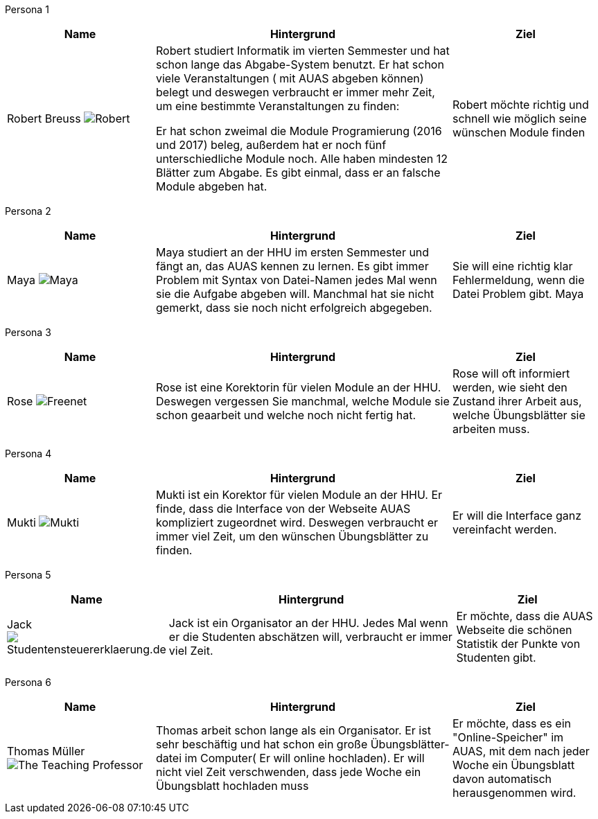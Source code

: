Persona 1
[cols="1,2,1" options="header"]
|===
|Name |Hintergrund |Ziel
| Robert Breuss image:Robert.jpg[] | Robert studiert Informatik im vierten Semmester und hat schon
lange das Abgabe-System benutzt. Er hat schon viele Veranstaltungen
( mit AUAS abgeben können) belegt und deswegen verbraucht er immer mehr Zeit, um
eine bestimmte Veranstaltungen zu finden:

Er hat schon zweimal die Module Programierung
(2016 und 2017) beleg, außerdem hat er noch fünf unterschiedliche Module noch.
Alle haben mindesten 12 Blätter zum Abgabe.
Es gibt einmal, dass er an falsche Module abgeben hat.    |
Robert möchte richtig und schnell wie möglich seine wünschen Module finden
|===


Persona 2

[cols="1,2,1" options="header"]
|===
|Name |Hintergrund |Ziel
| Maya image:Maya.jpg[]|
Maya studiert an der HHU im ersten Semmester und fängt an, das
AUAS kennen zu lernen. Es gibt immer Problem mit Syntax von Datei-Namen
jedes Mal wenn sie die Aufgabe abgeben will. Manchmal hat sie nicht gemerkt, dass
sie noch nicht erfolgreich abgegeben.
 | Sie will eine richtig klar Fehlermeldung, wenn die Datei Problem gibt.
Maya
|===

Persona 3
[cols="1,2,1" options="header"]
|===
|Name |Hintergrund |Ziel
| Rose image:Rose.jpg[Freenet] | Rose ist eine Korektorin für vielen Module an der HHU.
Deswegen vergessen Sie manchmal, welche Module sie schon geaarbeit und welche noch
nicht fertig hat.   | Rose will oft informiert werden, wie sieht den Zustand ihrer
Arbeit aus, welche Übungsblätter sie arbeiten muss.
|===

Persona 4
[cols="1,2,1" options="header"]
|===
|Name |Hintergrund |Ziel
| Mukti image:Mukti.jpg[]| Mukti ist ein Korektor für vielen Module an der HHU. Er finde, dass die Interface von
der Webseite AUAS kompliziert zugeordnet wird. Deswegen verbraucht er immer viel
Zeit, um den wünschen Übungsblätter zu finden.   | Er will die Interface ganz
vereinfacht werden.
|===

Persona 5
[cols="1,2,1" options="header"]
|===
|Name |Hintergrund |Ziel
| Jack image:jack.jpg[Studentensteuererklaerung.de] | Jack ist ein Organisator an der HHU. Jedes Mal wenn er die Studenten
abschätzen will, verbraucht er immer viel Zeit. | Er möchte, dass die AUAS Webseite
die schönen Statistik der Punkte von Studenten gibt.
|===

Persona 6
[cols="1,2,1" options="header"]
|===
|Name |Hintergrund |Ziel
| Thomas Müller image:Thomas.jpg[The Teaching Professor]| Thomas arbeit schon lange als ein Organisator. Er ist sehr
beschäftig und hat schon ein große Übungsblätter-datei im Computer( Er will
online hochladen). Er will nicht viel Zeit verschwenden, dass jede Woche ein Übungsblatt hochladen muss | Er möchte,
dass es ein "Online-Speicher" im AUAS, mit dem nach jeder Woche ein Übungsblatt davon
automatisch herausgenommen wird.
|===
